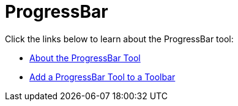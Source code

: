 ﻿////

|metadata|
{
    "name": "wintoolbarsmanager-progressbar",
    "controlName": ["WinToolbarsManager"],
    "tags": [],
    "guid": "{4408D44E-20AE-4D47-B746-D816139255D9}",  
    "buildFlags": [],
    "createdOn": "0001-01-01T00:00:00Z"
}
|metadata|
////

= ProgressBar

Click the links below to learn about the ProgressBar tool:

* link:wintoolbarsmanager-progressbar-about-the-progressbar-tool.html[About the ProgressBar Tool]
* link:wintoolbarsmanager-add-a-progressbar-tool-to-a-toolbar.html[Add a ProgressBar Tool to a Toolbar]